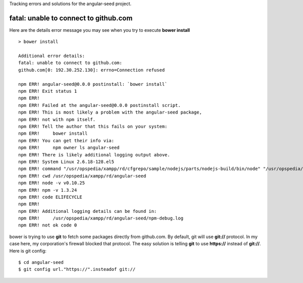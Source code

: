 Tracking errors and solutions for the angular-seed project.

fatal: unable to connect to github.com
--------------------------------------

Here are the details error message you may see
when you try to execute **bower install** ::

  > bower install

  Additional error details:
  fatal: unable to connect to github.com:
  github.com[0: 192.30.252.130]: errno=Connection refused
  
  npm ERR! angular-seed@0.0.0 postinstall: `bower install`
  npm ERR! Exit status 1
  npm ERR!
  npm ERR! Failed at the angular-seed@0.0.0 postinstall script.
  npm ERR! This is most likely a problem with the angular-seed package,
  npm ERR! not with npm itself.
  npm ERR! Tell the author that this fails on your system:
  npm ERR!     bower install
  npm ERR! You can get their info via:
  npm ERR!     npm owner ls angular-seed
  npm ERR! There is likely additional logging output above.
  npm ERR! System Linux 2.6.18-128.el5
  npm ERR! command "/usr/opspedia/xampp/rd/cfgrepo/sample/nodejs/parts/nodejs-build/bin/node" "/usr/opspedia/xampp/rd/cfgrepo/sample/nodejs/parts/nodejs-build/bin/npm" "install"
  npm ERR! cwd /usr/opspedia/xampp/rd/angular-seed
  npm ERR! node -v v0.10.25
  npm ERR! npm -v 1.3.24
  npm ERR! code ELIFECYCLE
  npm ERR!
  npm ERR! Additional logging details can be found in:
  npm ERR!     /usr/opspedia/xampp/rd/angular-seed/npm-debug.log
  npm ERR! not ok code 0

bower is trying to use **git** to fetch some packages 
directly from github.com.
By default, git will use **git://** protocol.
In my case here, my corporation's firewall blocked that protocol.
The easy solution is telling **git** to use **https://** instead of
**git://**.
Here is git config::

  $ cd angular-seed
  $ git config url."https://".insteadof git://

